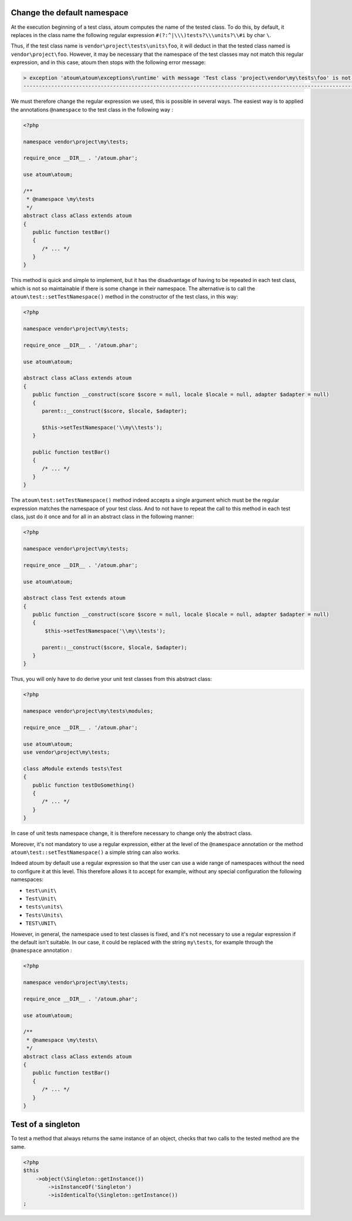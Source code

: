 
.. _cookbook_change_default-namespace:

Change the default namespace
****************************

At the execution beginning of a test class, atoum computes the name of the tested class. To do this, by default, it replaces in the class name the following regular expression ``#(?:^|\\\)tests?\\\units?\\#i`` by char ``\``.

Thus, if the test class name is ``vendor\project\tests\units\foo``, it will deduct in that the tested class named  is ``vendor\project\foo``. However, it may be necessary that the namespace of the test classes may not match this regular expression, and in this case, atoum then stops with the following error message:

.. code-block:: shell

   > exception 'atoum\atoum\exceptions\runtime' with message 'Test class 'project\vendor\my\tests\foo' is not in a namespace which match pattern '#(?:^|\\)ests?\\unit?s\#i'' in /path/to/unit/tests/foo.php
   -------------------------------------------------------------------------------------------------------------------------------------------------------------------------------------------------------------


We must therefore change the regular expression we used, this is possible in several ways. The easiest way is to applied the annotations ``@namespace`` to the test class in the following way :

.. code-block:: php

   <?php

   namespace vendor\project\my\tests;

   require_once __DIR__ . '/atoum.phar';

   use atoum\atoum;

   /**
    * @namespace \my\tests
    */
   abstract class aClass extends atoum
   {
      public function testBar()
      {
         /* ... */
      }
   }


This method is quick and simple to implement, but it has the disadvantage of having to be repeated in each test class, which is not so maintainable if there is some change in their namespace. The alternative is to call the ``atoum\test::setTestNamespace()`` method in the constructor of the test class, in this way:
 

.. code-block:: php

   <?php

   namespace vendor\project\my\tests;

   require_once __DIR__ . '/atoum.phar';

   use atoum\atoum;

   abstract class aClass extends atoum
   {
      public function __construct(score $score = null, locale $locale = null, adapter $adapter = null)
      {
         parent::__construct($score, $locale, $adapter);
        
         $this->setTestNamespace('\\my\\tests');
      }

      public function testBar()
      {
         /* ... */
      }
   }


The ``atoum\test:setTestNamespace()`` method indeed accepts a single argument which must be the regular expression matches the namespace of your test class. And to not have to repeat the call to this method in each test class, just do it once and for all in an abstract class in the following manner:

.. code-block:: php

   <?php

   namespace vendor\project\my\tests;

   require_once __DIR__ . '/atoum.phar';

   use atoum\atoum;

   abstract class Test extends atoum
   {
      public function __construct(score $score = null, locale $locale = null, adapter $adapter = null)
      {
          $this->setTestNamespace('\\my\\tests');

         parent::__construct($score, $locale, $adapter);
      }
   }


Thus, you will only have to do derive your unit test classes from this abstract class:

.. code-block:: php

   <?php

   namespace vendor\project\my\tests\modules;

   require_once __DIR__ . '/atoum.phar';

   use atoum\atoum;
   use vendor\project\my\tests;

   class aModule extends tests\Test
   {
      public function testDoSomething()
      {
         /* ... */
      }
   }


In case of unit tests namespace change, it is therefore necessary to change only the abstract class.

Moreover, it's not mandatory to use a regular expression, either at the level of the ``@namespace`` annotation or the method ``atoum\test::setTestNamespace()`` a simple string can also works.

Indeed atoum by default use a regular expression so that the user can use a wide range of namespaces without the need to configure it at this level. This therefore allows it to accept for example, without any special configuration the following namespaces:

* ``test\unit\``
* ``Test\Unit\``
* ``tests\units\``
* ``Tests\Units\``
* ``TEST\UNIT\``

However, in general, the namespace used to test classes is fixed, and it's not necessary to use a regular expression if the default isn't suitable. In our case, it could be replaced with the string ``my\tests``, for example through the ``@namespace`` annotation :

.. code-block:: php

   <?php

   namespace vendor\project\my\tests;

   require_once __DIR__ . '/atoum.phar';

   use atoum\atoum;

   /**
    * @namespace \my\tests\
    */
   abstract class aClass extends atoum
   {
      public function testBar()
      {
         /* ... */
      }
   }



.. _cookbook_singleton:

Test of a singleton
*******************

To test a method that always returns the same instance of an object, checks that two calls to the tested method are the same.

.. code-block:: php

   <?php
   $this
       ->object(\Singleton::getInstance())
           ->isInstanceOf('Singleton')
           ->isIdenticalTo(\Singleton::getInstance())
   ;
